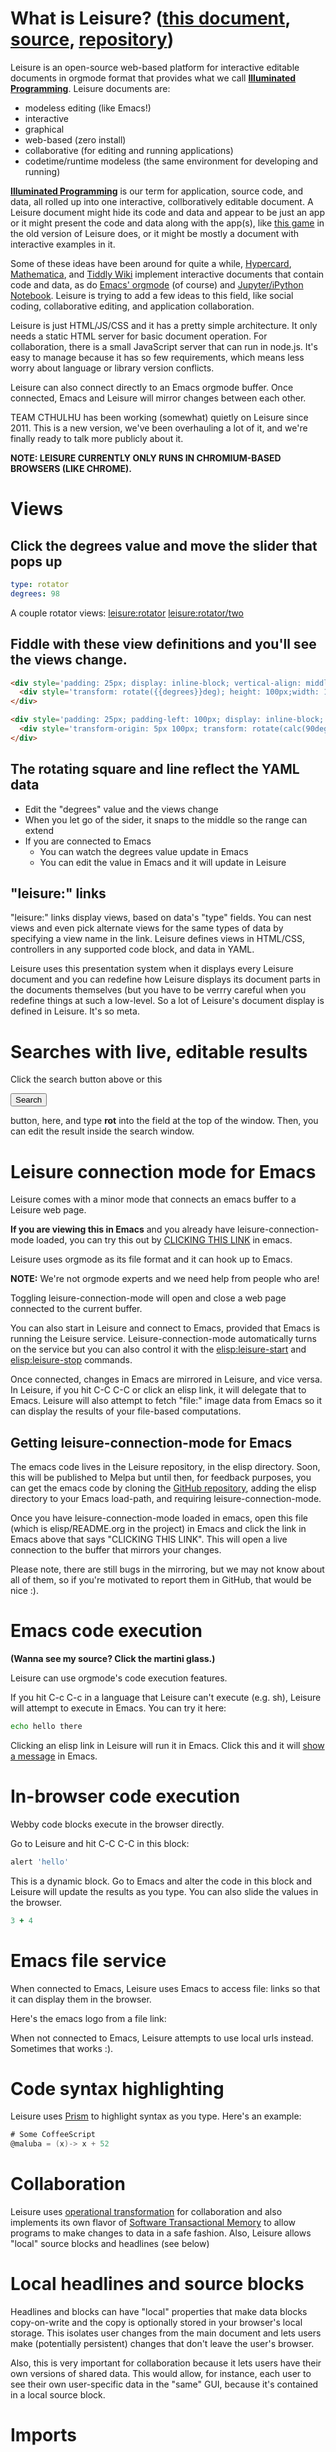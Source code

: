* What is Leisure? ([[http://zot.github.io/Leisure/?load=elisp/README.org][this document]], [[https://raw.githubusercontent.com/zot/Leisure/master/elisp/README.org][source]], [[https://github.com/zot/Leisure/][repository]])
Leisure is an open-source web-based platform for interactive editable documents
in orgmode format that provides what we call *[[https://en.wikipedia.org/wiki/Illuminated_manuscript][Illuminated Programming]]*. Leisure
documents are:
- modeless editing (like Emacs!)
- interactive
- graphical
- web-based (zero install)
- collaborative (for editing and running applications)
- codetime/runtime modeless (the same environment for developing and running)
*[[https://en.wikipedia.org/wiki/Illuminati][Illuminated Programming]]* is our term for application, source code, and data,
all rolled up into one interactive, collboratively editable document. A Leisure
document might hide its code and data and appear to be just an app or it might
present the code and data along with the app(s), like [[http://textcraft.org:3333/#load=/demo/game.lorg][this game]] in the old
version of Leisure does, or it might be mostly a document with interactive
examples in it.

Some of these ideas have been around for quite a while, [[http://hypercard.org/][Hypercard]], [[http://www.wolfram.com/mathematica/][Mathematica]],
and [[http://tiddlywiki.com/][Tiddly Wiki]] implement interactive documents that contain code and data, as
do [[http://orgmode.org/][Emacs' orgmode]] (of course) and [[https://jupyter.org/][Jupyter/iPython Notebook]]. Leisure is trying to
add a few ideas to this field, like social coding, collaborative editing, and
application collaboration.

Leisure is just HTML/JS/CSS and it has a pretty simple architecture. It only
needs a static HTML server for basic document operation. For collaboration,
there is a small JavaScript server that can run in node.js. It's easy to manage
because it has so few requirements, which means less worry about language or
library version conflicts.

Leisure can also connect directly to an Emacs orgmode buffer. Once connected,
Emacs and Leisure will mirror changes between each other.

TEAM CTHULHU has been working (somewhat) quietly on Leisure since 2011. This is
a new version, we've been overhauling a lot of it, and we're finally ready to
talk more publicly about it.

*NOTE: LEISURE CURRENTLY ONLY RUNS IN CHROMIUM-BASED BROWSERS (LIKE CHROME).*
* Views
** Click the degrees value and move the slider that pops up
#+NAME: rotator
#+BEGIN_SRC yaml
type: rotator
degrees: 98
#+END_SRC

A couple rotator views: [[leisure:rotator]] [[leisure:rotator/two]]
** Fiddle with these view definitions and you'll see the views change.

#+BEGIN_SRC html :defview rotator
<div style='padding: 25px; display: inline-block; vertical-align: middle'>
  <div style='transform: rotate({{degrees}}deg); height: 100px;width: 100px;background: green'></div>
</div>
#+END_SRC

#+BEGIN_SRC html :defview rotator/two
<div style='padding: 25px; padding-left: 100px; display: inline-block; vertical-align: middle'>
  <div style='transform-origin: 5px 100px; transform: rotate(calc(90deg - {{degrees}}deg));height: 100px;width: 10px;background: red'></div>
</div>
#+END_SRC
** The rotating square and line reflect the YAML data
- Edit the "degrees" value and the views change
- When you let go of the sider, it snaps to the middle so the range can extend
- If you are connected to Emacs
  - You can watch the degrees value update in Emacs
  - You can edit the value in Emacs and it will update in Leisure
** "leisure:" links
"leisure:" links display views, based on data's "type" fields. You can nest
views and even pick alternate views for the same types of data by specifying a
view name in the link. Leisure defines views in HTML/CSS, controllers in any
supported code block, and data in YAML.

Leisure uses this presentation system when it displays every Leisure
document and you can redefine how Leisure displays its document parts
in the documents themselves (but you have to be verrry careful when
you redefine things at such a low-level.  So a lot of Leisure's
document display is defined in Leisure.  It's so meta.
* Searches with live, editable results
Click the search button above or this
#+BEGIN_HTML
 <button name='openSearch'>Search</button>
<script>
console.log("current script: " + Leisure.UI.currentScript)
  $(Leisure.UI.currentScript.parentNode).find('[name=openSearch]').button()
    .on('click', function(e){Leisure.openSearch(e);});
</script>
#+END_HTML
button, here, and type *rot* into the field at the top of the window. Then, you
can edit the result inside the search window.
* Leisure connection mode for Emacs
Leisure comes with a minor mode that connects an emacs buffer to a Leisure web page.

*If you are viewing this in Emacs* and you already have
leisure-connection-mode loaded, you can try this out by [[elisp:leisure-connection-mode][CLICKING THIS
LINK]] in emacs.

Leisure uses orgmode as its file format and it can hook up to Emacs.

*NOTE:* We're not orgmode experts and we need help from people who are!

Toggling leisure-connection-mode will open and close a web page
connected to the current buffer.

You can also start in Leisure and connect to Emacs, provided that
Emacs is running the Leisure service.  Leisure-connection-mode
automatically turns on the service but you can also control it with
the [[elisp:leisure-start]] and [[elisp:leisure-stop]] commands.

Once connected, changes in Emacs are mirrored in Leisure, and vice
versa.  In Leisure, if you hit C-C C-C or click an elisp link, it will
delegate that to Emacs. Leisure will also attempt to fetch "file:"
image data from Emacs so it can display the results of your file-based
computations.
** Getting leisure-connection-mode for Emacs
The emacs code lives in the Leisure repository, in the elisp
directory.  Soon, this will be published to Melpa but until then, for
feedback purposes, you can get the emacs code by cloning the [[https://github.com/zot/Leisure][GitHub
repository]], adding the elisp directory to your Emacs load-path, and
requiring leisure-connection-mode.

Once you have leisure-connection-mode loaded in emacs, open this file
(which is elisp/README.org in the project) in Emacs and click the link
in Emacs above that says "CLICKING THIS LINK".  This will open a live
connection to the buffer that mirrors your changes.

Please note, there are still bugs in the mirroring, but we may not
know about all of them, so if you're motivated to report them in
GitHub, that would be nice :).
* Emacs code execution
*(Wanna see my source?  Click the martini glass.)*

Leisure can use orgmode's code execution features.

If you hit C-c C-c in a language that Leisure can't execute (e.g. sh),
Leisure will attempt to execute in Emacs.  You can try it here:

#+BEGIN_SRC sh
echo hello there
#+END_SRC

Clicking an elisp link in Leisure will run it in Emacs.  Click this
and it will [[elisp:(message "Hello from Leisure!")][show a message]] in Emacs.
* In-browser code execution
Webby code blocks execute in the browser directly.

Go to Leisure and hit C-C C-C in this block:

#+BEGIN_SRC coffee :results silent
 alert 'hello'
#+END_SRC

This is a dynamic block. Go to Emacs and alter the code in this block and
Leisure will update the results as you type. You can also slide the values in
the browser.

#+BEGIN_SRC coffee :results dynamic
3 + 4
#+END_SRC
#+RESULTS:
: 7
* Emacs file service
When connected to Emacs, Leisure uses Emacs to access file: links so
that it can display them in the browser.

Here's the emacs logo from a file link: [[file:EmacsSplashScreen.png]]

When not connected to Emacs, Leisure attempts to use local urls
instead.  Sometimes that works :).
* Code syntax highlighting
Leisure uses [[http://prismjs.com/][Prism]] to highlight syntax as you type.  Here's an
example:

#+BEGIN_SRC cs
# Some CoffeeScript
@maluba = (x)-> x + 52
#+END_SRC
* Collaboration
Leisure uses [[http://operational-transformation.github.io/][operational transformation]] for collaboration and also implements
its own flavor of [[https://en.wikipedia.org/wiki/Software_transactional_memory][Software Transactional Memory]] to allow programs to make
changes to data in a safe fashion. Also, Leisure allows "local" source blocks
and headlines (see below)

#+begin_src ditaa :file architecture.png :cmdline -r -s 0.8 :exports results :cache yes
                                                   +-----------------------------+
                                                   |            User             |
                                                   +---+---------------------+---+
                                                       |                     |
                                                       v                     v
     +-----------------------------+             +-----------+           +-------+
     |            User             |             |  Leisure  | <-------> | Emacs |
     +--------------+--------------+             +-----------+  Changes  +-------+
                    |                                  ^
                    v                                  |
               +---------+                             |
               | Leisure |<----------------------------+
               +---------+                             |
                                                       |
                                                       v
                                                 +-----------+  Changes  +-------+
                                                 |  Leisure  | <-------> | Emacs |
                                                 +-----------+           +-------+
                                                       ^                     ^
                                                       |                     |
                                                   +---+---------------------+---+
                                                   |            User             |
                                                   +-----------------------------+
#+end_src

#+RESULTS[145d33e6b8c76835b4003568f33d948e8a82b88c]:
[[file:architecture.png]]
* Local headlines and source blocks
Headlines and blocks can have "local" properties that make data blocks
copy-on-write and the copy is optionally stored in your browser's local storage.
This isolates user changes from the main document and lets users make
(potentially persistent) changes that don't leave the user's browser.

Also, this is very important for collaboration because it lets users have their
own versions of shared data. This would allow, for instance, each user to see
their own user-specific data in the "same" GUI, because it's contained in a
local source block.

#+begin_src ditaa :file local-data.png :cmdline -r -s 0.8 :exports results :cache yes
      +-------+
      |       |
    +-| Local |
  +-| | Copy  |<--+---Local copies
  | | |       |   |
  | | +-------+   |
  | |       |<----+
  | +-------+
  |       |<-----Original version
  +-------+
#+end_src

#+RESULTS[8f525d7acb6f55f411b0f4c44f9b18ea81b398b7]:
[[file:local-data.png]]
* Imports
Imported document data is merged into the current document as local locks.
* Source and slides
- You can click the martini glass to view/edit orgmode source
- You can use the toolar to start a slideshow using top-level headlines as slides
* Themes
Leisure was built to be modded.
- You can choose themes in the Leisure toolbar
- You can set a default theme in the Emacs [[elisp:(customize-group-other-window "leisure")][leisure customize group]]
- Your documents can override a *lot* of how Leisure renders
- You can experiment with the built-in themes in the "Visual" panel above
* Views
Leisure uses Handlebars to define HTML views for different types of data. This
is what it uses for its normal display (called "fancy mode").
- You can tweak Leisure's rendering by overriding parts of [[elisp:(browse-url-emacs "http://textcraft.org/newLeisure/src/defaults.lorg")][defaults.lorg]] in your document
* HTML templates
Leisure uses [[http://handlebarsjs.com/][Handlebars]] templates and it use data from the document
when it renders them.

#+NAME: fred
This is a data block named "Fred".  The HTML snippet below displays Fred's name and the
name's length.  Change it to see the HTML below update.
#+BEGIN_SRC yaml
name: Fred
#+END_SRC

Here's some Html that uses Fred and Fred's controller.

#+BEGIN_HTML :var block=fred :controller fred-controller
<b>Hello {{block.name}}</b>
Name length: <b name='len'></b>
#+END_HTML

#+NAME: fred-controller
This is Fred's controller
#+BEGIN_SRC cs
@initializeView = (view, data)->
  $(view).find('[name=len]').html data.block.name.length
#+END_SRC
* You Can Haz Media.  Because Web.
Here is a nice video by John Kitchin about Orgmode.

#+BEGIN_HTML
<iframe width="420" height="315" src="https://www.youtube.com/embed/fgizHHd7nOo" frameborder="0" allowfullscreen></iframe>
#+END_HTML
* Babel
When Leisure's connected to Emacs, you can use babel by hitting c-c c-c in a
source block. If you have access to plantuml, you can change the diagrams in
this document, execute them, and the pictures will update in Leisure. Click the
martini glass, edit the plantuml source, and hit c-c c-c (click the martini
glass again, to see the picture).

#+begin_src plantuml :file sequence.png :exports results :cache yes
title Example Sequence Diagram
activate Client
Client -> Server: Session Initiation
note right: Client requests new session
activate Server
Client <-- Server: Authorization Request
note left: Server requires authentication
Client -> Server: Authorization Response
note right: Client provides authentication details
Server --> Client: Session Token
note left: Session established
deactivate Server
Client -> Client: Saves token
deactivate Client
#+end_src

#+RESULTS[a577aefedcdf1de2c3136ddd8320c4c2359a3cd8]:
[[file:sequence.png]]
* Work in progress
** Leisure is not quite stable, yet
- Leisure is a *work in progress*
- It's *NOT HARDENED*
  - *Don't rely on Leisure for super-important tasks yet!*
  - Leisure won't destroy Emacs' undo history, so it *should* be safe to use
- It doesn't support some parts of orgmode, yet
  - Like tables and spreadsheets
  - Agenda
  - And stuff
  - We'll get there
  - There's a lot to do, so pitch in and help!
** But that doesn't mean you can't use it!
- You can still benefit from Leisure's features, like interactive views, value sliders, etc.
- You can edit in Emacs and keep a Leisure browser next to it to see your formatted document as you type
- Leisure just changes the document text and then sends to Emacs.
- If Leisure gets messed up, you can just reload the webpage one of these ways!
  - revert the buffer
  - use the [[elisp:leisure-reload][leisure-reload]] command
  - use the browser to reload the page
  - close the page and reopen it from Emacs
  - execute [[elisp:leisure-connection-mode]] to close and open the browser window
  - Leisure will connect right back to your Emacs buffer
- You can use Emacs' fabulous undo support if you use Leisure to
  make a change and it somehow messes up.
  - Leisure and Emacs are just sending text changes to each other
* Features in Old Leisure
This new version doesn't have all of the features of the old version, yet but
they are coming...
** Code Discussions
The old version uses GitHub issues so other people can discuss your
code.  but we may switch to a service(s) like [[https://disqus.com/][Disqus]].
** Test cases
Converting code into a visual test case result is an imporant feature
we plan to bring back very soon.
** Saving files
- Old Leisure can connect to Google Drive
- New Leisure needs connectors for Google Drive, GitHub, DropBox, etc.
- The Emacs connection helps, because you can save from Emacs
* Some Leisure History
Leisure started out as an experimental, dynamically typed, lazy,
functional programming language with strong support for
metaprogramming (quite a mouthful, isn't it?).  Soon, TEAM CTHUHLU
wanted to extend our experiment into programming environments.
Leisure was already web-based, why shouldn't it exploit the powers of
the Web?

We didn't start from orgmode -- we hadn't even heard of it. We did, however,
already know the power of text; we had experimented with text-based computing
environments more than [[http://ober.sourceforge.net/][10 years ago]], based on Oberon, Wily, and Acme, we even
had a text-based auto-formatted table that could use spreadsheet formulas! So
when learned about orgmode, we immediately felt a great affinity for it.

We started with Markdown and it was great.  For a while.  When we
decided that Leisure documents should contain data, as well as code,
we started running up against Markdown's lack of metadata.

Since that time, there have been several architectural overhauls and
now the architectore seems to be relatively stable and simpler than it
has been in the past.

Investigations pointed us towards orgmode.
* Orgmode features missing from Leisure
Leisure is a stand-alone computation environment that uses
orgmode's excellent file format, it's primary purpose is not to be an
extension of orgmode.  Nevertheless, using it as such is a fine way to
use Leisure, if that's all you need it for.

There are a lot of things left to do!
- orgmode-style collapse-cycling
- more org structure support
  - tables
  - tags
  - lots of other things :)
* Why does Leisure flicker when Emacs runs ditaa?
- When Emacs asks you permission to execute a code block, the Emacs
  window takes input focus
- After the command executes, the Leisure connection code in Emacs attempts to
  send focus back to the browser.
- Browser focus is a tricky thing because of spammers

You may see a popup notice in your browser's location bar.  If you
enable popups from Leisure, the browser will be able to take focus
back after it executes a remote Emacs command.

Once you enable popups, the browser will flicker, slightly when it
takes focus back.  This is because in order to reactivate the browser,
Leisure has to quickly open a temporary window and that is what causes
the flicker.
* How you can help!
- Report bugs
- Contribute code
- Contribute documentation
  - We need a lot of it
  - In Leisure documents (of course)
  - With interactive examples (illuminated documents)
- Request features
* Hidden slides
There are some hidden settings and you can reveal and hide them by
clicking Show/Hide at the top of the page.
* Settings
:properties:
:hidden: true
:end:
#+STARTUP: showeverything
Local Variables:
org-confirm-babel-evaluate: nil
End:
